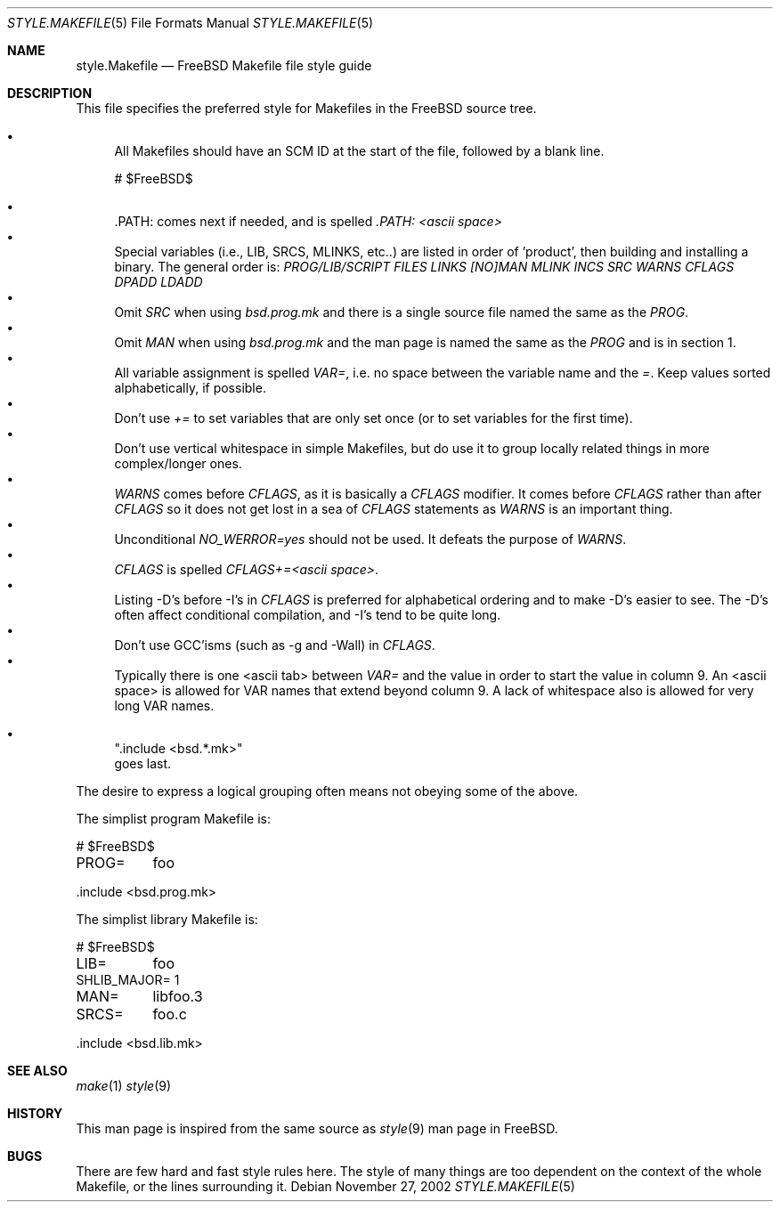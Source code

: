 .\" Copyright (c) 2002-2003 David O'Brien <obrien@FreeBSD.org>
.\" All rights reserved.
.\"
.\" Redistribution and use in source and binary forms, with or without
.\" modification, are permitted provided that the following conditions
.\" are met:
.\" 1. Redistributions of source code must retain the above copyright
.\"    notice, this list of conditions and the following disclaimer.
.\" 2. Redistributions in binary form must reproduce the above copyright
.\"    notice, this list of conditions and the following disclaimer in the
.\"    documentation and/or other materials provided with the distribution.
.\" 3. Neither the name of the author nor the names of any contributors
.\"    may be used to endorse or promote products derived from this software
.\"    without specific prior written permission.
.\"
.\" THIS SOFTWARE IS PROVIDED BY THE AUTHOR AND CONTRIBUTORS ``AS IS'' AND
.\" ANY EXPRESS OR IMPLIED WARRANTIES, INCLUDING, BUT NOT LIMITED TO, THE
.\" IMPLIED WARRANTIES OF MERCHANTABILITY AND FITNESS FOR A PARTICULAR PURPOSE
.\" ARE DISCLAIMED.  IN NO EVENT SHALL DAVID O'BRIEN OR CONTRIBUTORS BE LIABLE
.\" FOR ANY DIRECT, INDIRECT, INCIDENTAL, SPECIAL, EXEMPLARY, OR CONSEQUENTIAL
.\" DAMAGES (INCLUDING, BUT NOT LIMITED TO, PROCUREMENT OF SUBSTITUTE GOODS
.\" OR SERVICES; LOSS OF USE, DATA, OR PROFITS; OR BUSINESS INTERRUPTION)
.\" HOWEVER CAUSED AND ON ANY THEORY OF LIABILITY, WHETHER IN CONTRACT, STRICT
.\" LIABILITY, OR TORT (INCLUDING NEGLIGENCE OR OTHERWISE) ARISING IN ANY WAY
.\" OUT OF THE USE OF THIS SOFTWARE, EVEN IF ADVISED OF THE POSSIBILITY OF
.\" SUCH DAMAGE.
.\"
.\" $FreeBSD$
.\"
.Dd November 27, 2002
.Dt STYLE.MAKEFILE 5
.Os
.Sh NAME
.Nm style.Makefile
.Nd "FreeBSD Makefile file style guide"
.Sh DESCRIPTION
This file specifies the preferred style for Makefiles in the
.Fx
source tree.
.Pp
.Bl -bullet -compact
.It
All Makefiles should have an SCM ID at the start of the file,
followed by a blank line.
.Bd -literal
# $FreeBSD$

.Ed
.It
\&.PATH: comes next if needed, and is spelled
.Pa ".PATH: <ascii space>"
.It
Special variables (i.e., LIB, SRCS, MLINKS, etc..) are listed in order
of 'product',
then building and installing a binary.
The general order is:
.Va PROG/LIB/SCRIPT
.Va FILES
.Va LINKS
.Va [NO]MAN
.Va MLINK
.Va INCS
.Va SRC
.Va WARNS
.Va CFLAGS
.Va DPADD
.Va LDADD
.It
Omit
.Va SRC
when using
.Pa bsd.prog.mk
and there is a single source file named the same as the
.Va PROG .
.It
Omit
.Va MAN
when using
.Pa bsd.prog.mk
and the man page is named the same as the
.Va PROG
and is in section 1.
.It
All variable assignment is spelled
.Pa "VAR=" ,
i.e. no space between the variable name and the
.Pa "=" .
Keep values sorted alphabetically, if possible.
.It
Don't use
.Pa "+="
to set variables that are only set once
(or to set variables for the first time).
.It
Don't use vertical whitespace in simple Makefiles,
but do use it to group locally related things in more complex/longer ones.
.It
.Va WARNS
comes before
.Va CFLAGS ,
as it is basically a
.Va CFLAGS
modifier.
It comes before
.Va CFLAGS
rather than after
.Va CFLAGS
so it does not get lost in a sea of
.Va CFLAGS
statements as
.Va WARNS
is an important thing.
.It
Unconditional
.Pa "NO_WERROR=yes"
should not be used.
It defeats the purpose of
.Va WARNS .
.It
.Va CFLAGS
is spelled
.Pa "CFLAGS+=<ascii space>" .
.It
Listing -D's before -I's in
.Va CFLAGS
is preferred for alphabetical ordering and to make -D's easier to see.
The -D's often affect conditional compilation,
and -I's tend to be quite long.
.It
Don't use GCC'isms (such as -g and -Wall) in
.Va CFLAGS .
.It
Typically there is one <ascii tab> between
.Pa "VAR="
and the value in order to start the value in column 9.
An <ascii space> is allowed for VAR names that extend beyond column 9.
A lack of whitespace also is allowed for very long VAR names.
.Bd -literal
.It
".include <bsd.*.mk>"
goes last.
.El
.Ed
.Pp
The desire to express a logical grouping often means not obeying some of the
above.
.Pp
The simplist program Makefile is:
.Bd -literal
# $FreeBSD$

PROG=	foo

\&.include <bsd.prog.mk>
.Pp
The simplist library Makefile is:
.Bd -literal
# $FreeBSD$

LIB=	foo
SHLIB_MAJOR= 1
MAN=	libfoo.3
SRCS=	foo.c

\&.include <bsd.lib.mk>
.Pp
.Sh SEE ALSO
.Xr make 1
.Xr style 9
.Sh HISTORY
This man page is inspired from the same source as
.Xr style 9
man page in
.Fx .
.Sh BUGS
There are few hard and fast style rules here.
The style of many things are too dependent on the context of the whole Makefile,
or the lines surrounding it.
